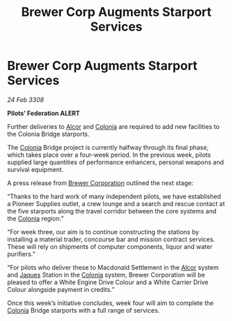 :PROPERTIES:
:ID:       99cc387e-ca23-4558-bf0d-96d33b5f9590
:END:
#+title: Brewer Corp Augments Starport Services
#+filetags: :3308:Federation:galnet:

* Brewer Corp Augments Starport Services

/24 Feb 3308/

*Pilots’ Federation ALERT* 

Further deliveries to [[id:eb11ab9d-aab7-4d9b-aeaf-a228ef33d4da][Alcor]] and [[id:ba6c6359-137b-4f86-ad93-f8ae56b0ad34][Colonia]] are required to add new facilities to the Colonia Bridge starports. 

The [[id:ba6c6359-137b-4f86-ad93-f8ae56b0ad34][Colonia]] Bridge project is currently halfway through its final phase, which takes place over a four-week period. In the previous week, pilots supplied large quantities of performance enhancers, personal weapons and survival equipment. 

A press release from [[id:d9459015-dae3-4233-9eb7-a2fb11344097][Brewer Corporation]] outlined the next stage: 

“Thanks to the hard work of many independent pilots, we have established a Pioneer Supplies outlet, a crew lounge and a search and rescue contact at the five starports along the travel corridor between the core systems and the [[id:ba6c6359-137b-4f86-ad93-f8ae56b0ad34][Colonia]] region.” 

“For week three, our aim is to continue constructing the stations by installing a material trader, concourse bar and mission contract services. These will rely on shipments of computer components, liquor and water purifiers.” 

“For pilots who deliver these to Macdonald Settlement in the [[id:eb11ab9d-aab7-4d9b-aeaf-a228ef33d4da][Alcor]] system and [[id:f37f17f1-8eb3-4598-93f7-190fe97438a1][Jaques]] Station in the [[id:ba6c6359-137b-4f86-ad93-f8ae56b0ad34][Colonia]] system, Brewer Corporation will be pleased to offer a White Engine Drive Colour and a White Carrier Drive Colour alongside payment in credits.” 

Once this week’s initiative concludes, week four will aim to complete the [[id:ba6c6359-137b-4f86-ad93-f8ae56b0ad34][Colonia]] Bridge starports with a full range of services.
